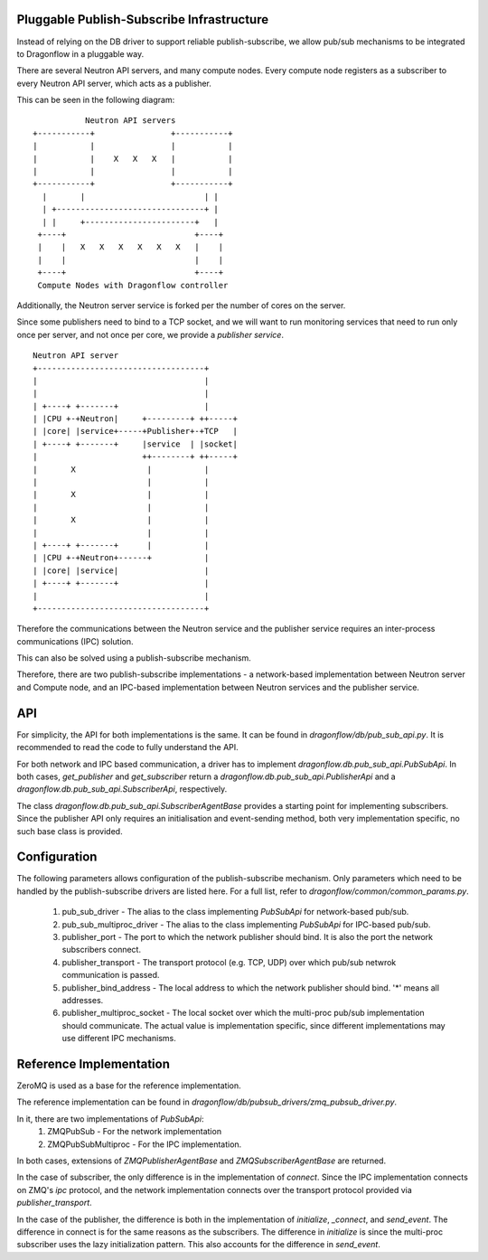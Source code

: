 ==========================================
Pluggable Publish-Subscribe Infrastructure
==========================================

Instead of relying on the DB driver to support reliable publish-subscribe, we
allow pub/sub mechanisms to be integrated to Dragonflow in a pluggable way.

There are several Neutron API servers, and many compute nodes. Every compute
node registers as a subscriber to every Neutron API server, which acts as a
publisher.

This can be seen in the following diagram:

::

               Neutron API servers
    +-----------+                +-----------+
    |           |                |           |
    |           |    X   X   X   |           |
    |           |                |           |
    +-----------+                +-----------+
      |       |                         | |
      | +-------------------------------+ |
      | |     +-----------------------+   |
     +----+                           +----+
     |    |   X   X   X   X   X   X   |    |
     |    |                           |    |
     +----+                           +----+
     Compute Nodes with Dragonflow controller

Additionally, the Neutron server service is forked per the number of cores on
the server.

Since some publishers need to bind to a TCP socket, and we will want to run
monitoring services that need to run only once per server, and not once per
core, we provide a *publisher service*.

::

    Neutron API server
    +-----------------------------------+
    |                                   |
    |                                   |
    | +----+ +-------+                  |
    | |CPU +-+Neutron|     +---------+ ++-----+
    | |core| |service+-----+Publisher+-+TCP   |
    | +----+ +-------+     |service  | |socket|
    |                      ++--------+ ++-----+
    |       X               |           |
    |                       |           |
    |       X               |           |
    |                       |           |
    |       X               |           |
    |                       |           |
    | +----+ +-------+      |           |
    | |CPU +-+Neutron+------+           |
    | |core| |service|                  |
    | +----+ +-------+                  |
    |                                   |
    +-----------------------------------+

Therefore the communications between the Neutron service and the publisher
service requires an inter-process communications (IPC) solution.

This can also be solved using a publish-subscribe mechanism.

Therefore, there are two publish-subscribe implementations - a network-based
implementation between Neutron server and Compute node, and an IPC-based
implementation between Neutron services and the publisher service.

===
API
===

For simplicity, the API for both implementations is the same. It can be found
in `dragonflow/db/pub_sub_api.py`. It is recommended to read the code to fully
understand the API.

For both network and IPC based communication, a driver has to implement
`dragonflow.db.pub_sub_api.PubSubApi`.  In both cases, `get_publisher` and
`get_subscriber` return a `dragonflow.db.pub_sub_api.PublisherApi` and a
`dragonflow.db.pub_sub_api.SubscriberApi`, respectively.

The class `dragonflow.db.pub_sub_api.SubscriberAgentBase` provides a starting
point for implementing subscribers. Since the publisher API only requires an
initialisation and event-sending method, both very implementation specific, no
such base class is provided.

=============
Configuration
=============

The following parameters allows configuration of the publish-subscribe
mechanism. Only parameters which need to be handled by the publish-subscribe
drivers are listed here. For a full list, refer to
`dragonflow/common/common_params.py`.

 1. pub_sub_driver - The alias to the class implementing `PubSubApi` for
    network-based pub/sub.

 2. pub_sub_multiproc_driver - The alias to the class implementing `PubSubApi`
    for IPC-based pub/sub.

 3. publisher_port - The port to which the network publisher should bind. It is
    also the port the network subscribers connect.

 4. publisher_transport - The transport protocol (e.g. TCP, UDP) over which
    pub/sub netwrok communication is passed.

 5. publisher_bind_address - The local address to which the network publisher
    should bind. '*' means all addresses.

 6. publisher_multiproc_socket - The local socket over which the multi-proc
    pub/sub implementation should communicate. The actual value is
    implementation specific, since different implementations may use different
    IPC mechanisms.

========================
Reference Implementation
========================

ZeroMQ is used as a base for the reference implementation.

The reference implementation can be found in
`dragonflow/db/pubsub_drivers/zmq_pubsub_driver.py`.

In it, there are two implementations of `PubSubApi`:
 1. ZMQPubSub - For the network implementation
 2. ZMQPubSubMultiproc - For the IPC implementation.

In both cases, extensions of `ZMQPublisherAgentBase` and
`ZMQSubscriberAgentBase` are returned.

In the case of subscriber, the only difference is in the implementation of
`connect`. Since the IPC implementation connects on ZMQ's *ipc* protocol, and
the network implementation connects over the transport protocol provided via
*publisher_transport*.

In the case of the publisher, the difference is both in the implementation of
`initialize`, `_connect`, and `send_event`. The difference in connect is for
the same reasons as the subscribers. The difference in `initialize` is since
the multi-proc subscriber uses the lazy initialization pattern. This also
accounts for the difference in `send_event`.
